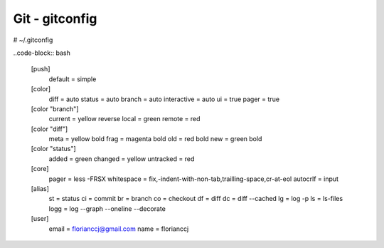 Git - gitconfig
###############
# ~/.gitconfig

..code-block:: bash

	[push]
		default = simple
	[color]
		diff = auto
		status = auto
		branch = auto
		interactive = auto
		ui = true
		pager = true
	[color "branch"]
		current = yellow reverse
		local = green
		remote = red
	[color "diff"]
		meta = yellow bold
		frag = magenta bold
		old = red bold
		new = green bold
	[color "status"]
		added = green
		changed = yellow
		untracked = red
	[core]
		pager = less -FRSX
		whitespace = fix,-indent-with-non-tab,trailling-space,cr-at-eol
		autocrlf = input
	[alias]
		st = status
		ci = commit
		br = branch
		co = checkout
		df = diff
		dc = diff --cached
		lg = log -p
		ls = ls-files
		logg = log --graph --oneline --decorate
	[user]
		email = florianccj@gmail.com
		name = florianccj
